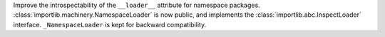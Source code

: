 Improve the introspectability of the ``__loader__`` attribute for namespace
packages.  :class:`importlib.machinery.NamespaceLoader` is now public, and
implements the :class:`importlib.abc.InspectLoader` interface.  ``_NamespaceLoader``
is kept for backward compatibility.
